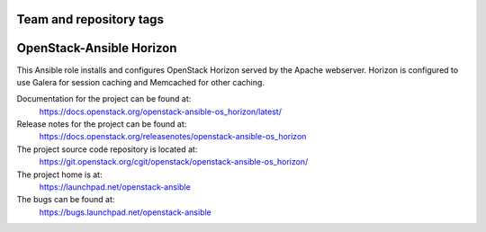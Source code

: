 ========================
Team and repository tags
========================

.. image:: https://governance.openstack.org/tc/badges/openstack-ansible-os_horizon.svg
    :target: https://governance.openstack.org/tc/reference/tags/index.html

.. Change things from this point on

=========================
OpenStack-Ansible Horizon
=========================

This Ansible role installs and configures OpenStack Horizon served by the
Apache webserver. Horizon is configured to use Galera for session caching and
Memcached for other caching.

Documentation for the project can be found at:
  https://docs.openstack.org/openstack-ansible-os_horizon/latest/

Release notes for the project can be found at:
  https://docs.openstack.org/releasenotes/openstack-ansible-os_horizon

The project source code repository is located at:
  https://git.openstack.org/cgit/openstack/openstack-ansible-os_horizon/

The project home is at:
  https://launchpad.net/openstack-ansible

The bugs can be found at:
  https://bugs.launchpad.net/openstack-ansible
